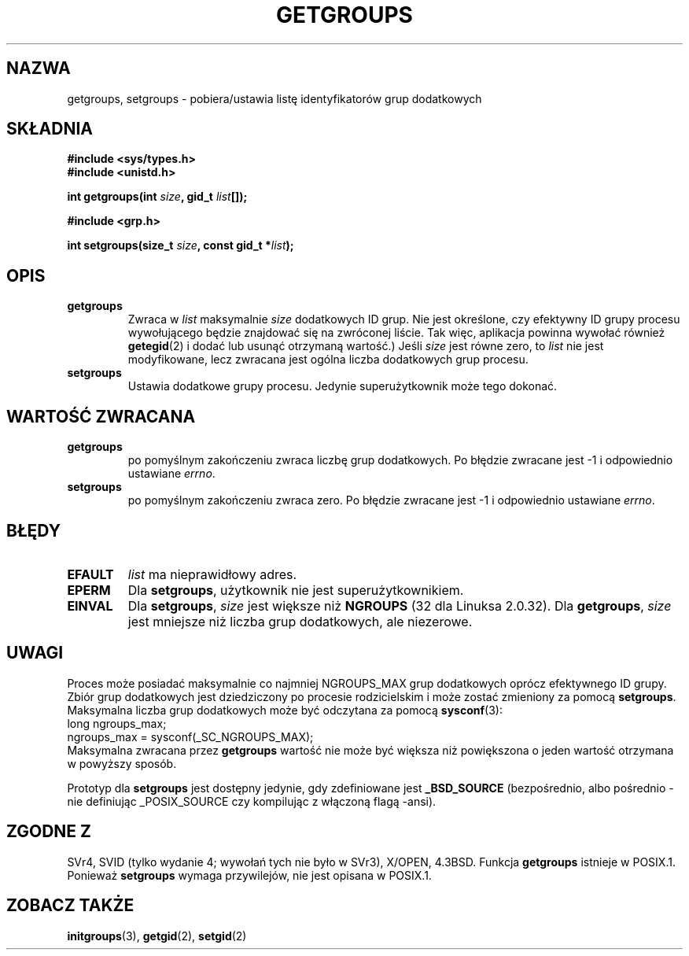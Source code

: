 .\" Hey Emacs! This file is -*- nroff -*- source.
.\"
.\" Copyright 1993 Rickard E. Faith (faith@cs.unc.edu)
.\"
.\" Permission is granted to make and distribute verbatim copies of this
.\" manual provided the copyright notice and this permission notice are
.\" preserved on all copies.
.\"
.\" Permission is granted to copy and distribute modified versions of this
.\" manual under the conditions for verbatim copying, provided that the
.\" entire resulting derived work is distributed under the terms of a
.\" permission notice identical to this one
.\" 
.\" Since the Linux kernel and libraries are constantly changing, this
.\" manual page may be incorrect or out-of-date.  The author(s) assume no
.\" responsibility for errors or omissions, or for damages resulting from
.\" the use of the information contained herein.  The author(s) may not
.\" have taken the same level of care in the production of this manual,
.\" which is licensed free of charge, as they might when working
.\" professionally.
.\" 
.\" Formatted or processed versions of this manual, if unaccompanied by
.\" the source, must acknowledge the copyright and authors of this work.
.\"
.\" Modified Thu Oct 31 12:04:29 1996 by Eric S. Raymond <esr@thyrsus.com>
.\" Translation (c) 1998 Przemek Borys <pborys@dione.ids.pl>
.\" Last update: A. Krzysztofowicz <ankry@mif.pg.gda.pl>, Jan 2002,
.\"              manpages 1.47
.\"
.TH GETGROUPS 2 1997-12-10 "Linux 2.0.32" "Podręcznik programisty Linuksa"
.SH NAZWA
getgroups, setgroups \- pobiera/ustawia listę identyfikatorów grup dodatkowych
.SH SKŁADNIA
.B #include <sys/types.h>
.br
.B #include <unistd.h>
.sp
.BI "int getgroups(int " size ", gid_t " list []);
.sp
.B #include <grp.h>
.sp
.BI "int setgroups(size_t " size ", const gid_t *" list );
.SH OPIS
.TP
.B getgroups
Zwraca w
.I list
maksymalnie
.I size
dodatkowych ID grup. Nie jest określone, czy efektywny ID grupy procesu
wywołującego będzie znajdować się na zwróconej liście. Tak więc, aplikacja
powinna wywołać również
.BR getegid (2)
i dodać lub usunąć otrzymaną wartość.)
Jeśli
.I size
jest równe zero, to
.I list
nie jest modyfikowane, lecz zwracana jest ogólna liczba dodatkowych grup
procesu.
.TP
.B setgroups
Ustawia dodatkowe grupy procesu. Jedynie superużytkownik może tego dokonać.
.SH "WARTOŚĆ ZWRACANA"
.TP
.B getgroups
po pomyślnym zakończeniu zwraca liczbę grup dodatkowych.
Po błędzie zwracane jest \-1 i odpowiednio ustawiane
.IR errno .
.TP
.B setgroups
po pomyślnym zakończeniu zwraca zero. Po błędzie zwracane jest  \-1
i odpowiednio ustawiane
.IR errno .
.SH BŁĘDY
.TP
.B EFAULT
.I list
ma nieprawidłowy adres.
.TP
.B EPERM
Dla
.BR setgroups ,
użytkownik nie jest superużytkownikiem.
.TP
.B EINVAL
Dla
.BR setgroups ,
.I size
jest większe niż
.B NGROUPS
(32 dla Linuksa 2.0.32).
Dla
.BR getgroups ,
.I size
jest mniejsze niż liczba grup dodatkowych, ale niezerowe.
.SH UWAGI
Proces może posiadać maksymalnie co najmniej NGROUPS_MAX grup dodatkowych
oprócz efektywnego ID grupy. Zbiór grup dodatkowych jest dziedziczony po
procesie rodzicielskim i może zostać zmieniony za pomocą
.BR setgroups .
Maksymalna liczba grup dodatkowych może być odczytana za pomocą
.BR sysconf (3):
.nf
    long ngroups_max;
    ngroups_max = sysconf(_SC_NGROUPS_MAX);
.fi
Maksymalna zwracana przez
.B getgroups
wartość nie może być większa niż powiększona o jeden wartość otrzymana
w powyższy sposób.
.LP
Prototyp dla
.B setgroups
jest dostępny jedynie, gdy zdefiniowane jest
.B _BSD_SOURCE
(bezpośrednio, albo pośrednio - nie definiując _POSIX_SOURCE czy
kompilując z włączoną flagą -ansi).
.SH "ZGODNE Z"
SVr4, SVID (tylko wydanie 4; wywołań tych nie było w SVr3),
X/OPEN, 4.3BSD.  Funkcja
.B getgroups
istnieje w POSIX.1. Ponieważ
.B setgroups
wymaga przywilejów, nie jest opisana w POSIX.1.
.SH "ZOBACZ TAKŻE"
.BR initgroups (3),
.BR getgid (2),
.BR setgid (2)

